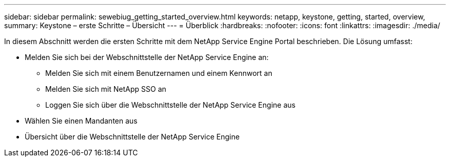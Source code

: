 ---
sidebar: sidebar 
permalink: sewebiug_getting_started_overview.html 
keywords: netapp, keystone, getting, started, overview, 
summary: Keystone – erste Schritte – Übersicht 
---
= Überblick
:hardbreaks:
:nofooter: 
:icons: font
:linkattrs: 
:imagesdir: ./media/


[role="lead"]
In diesem Abschnitt werden die ersten Schritte mit dem NetApp Service Engine Portal beschrieben. Die Lösung umfasst:

* Melden Sie sich bei der Webschnittstelle der NetApp Service Engine an:
+
** Melden Sie sich mit einem Benutzernamen und einem Kennwort an
** Melden Sie sich mit NetApp SSO an
** Loggen Sie sich über die Webschnittstelle der NetApp Service Engine aus


* Wählen Sie einen Mandanten aus
* Übersicht über die Webschnittstelle der NetApp Service Engine

